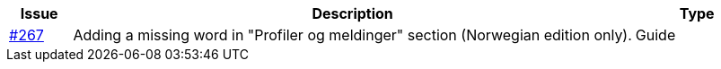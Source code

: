 :ruleurl-ord: /ehf/rule/order-1.0/
:ruleurl-res: /ehf/rule/order-response-1.0/
:ruleurl-common: /ehf/guide/common/1.0/en/#

[cols="1,9,2", options="header"]
|===
| Issue | Description | Type

| link:https://github.com/difi/vefa-ehf-postaward/issues/267[#267]
| Adding a missing word in "Profiler og meldinger" section (Norwegian edition only).
| Guide


|===
